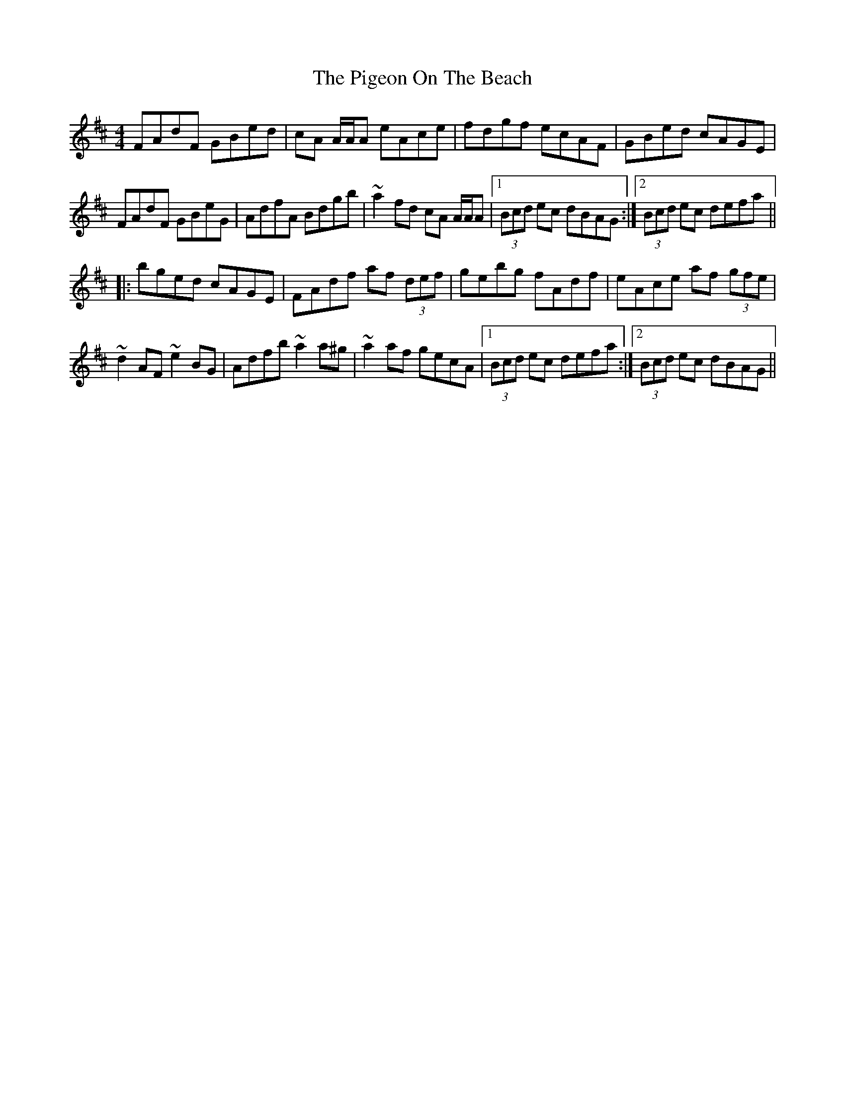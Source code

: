 X: 32288
T: Pigeon On The Beach, The
R: reel
M: 4/4
K: Dmajor
FAdF GBed|cA A/A/A eAce|fdgf ecAF|GBed cAGE|
FAdF GBeG|AdfA Bdgb|~a2fd cA A/A/A|1 (3Bcd ec dBAG:|2 (3Bcd ec defa||
|:bged cAGE|FAdf af (3def|gebg fAdf|eAce af (3gfe|
~d2AF ~e2BG|Adfb ~a2a^g|~a2af gecA|1 (3Bcd ec defa:|2 (3Bcd ec dBAG||

